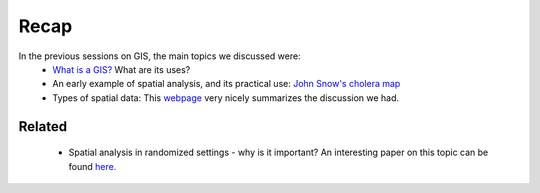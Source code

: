 ======
Recap
======


In the previous sessions on GIS, the main topics we discussed were:
 - `What is a GIS? <http://gis.washington.edu/phurvitz/professional/SSI/whatis.html>`_ What are its uses?
 - An early example of spatial analysis, and its practical use: `John Snow's cholera map <http://www.theguardian.com/news/datablog/2013/mar/15/john-snow-cholera-map>`_ 
 - Types of spatial data: This `webpage <http://gis.washington.edu/phurvitz/professional/SSI/datatype.html>`_ very nicely summarizes the discussion we had. 
 
Related
-------
 
 
 - Spatial analysis in randomized settings - why is it important? An interesting paper on this topic can be found `here. <http://ageconsearch.umn.edu/bitstream/205586/2/spatialcorrelation_AAEA.pdf>`_ 
  
